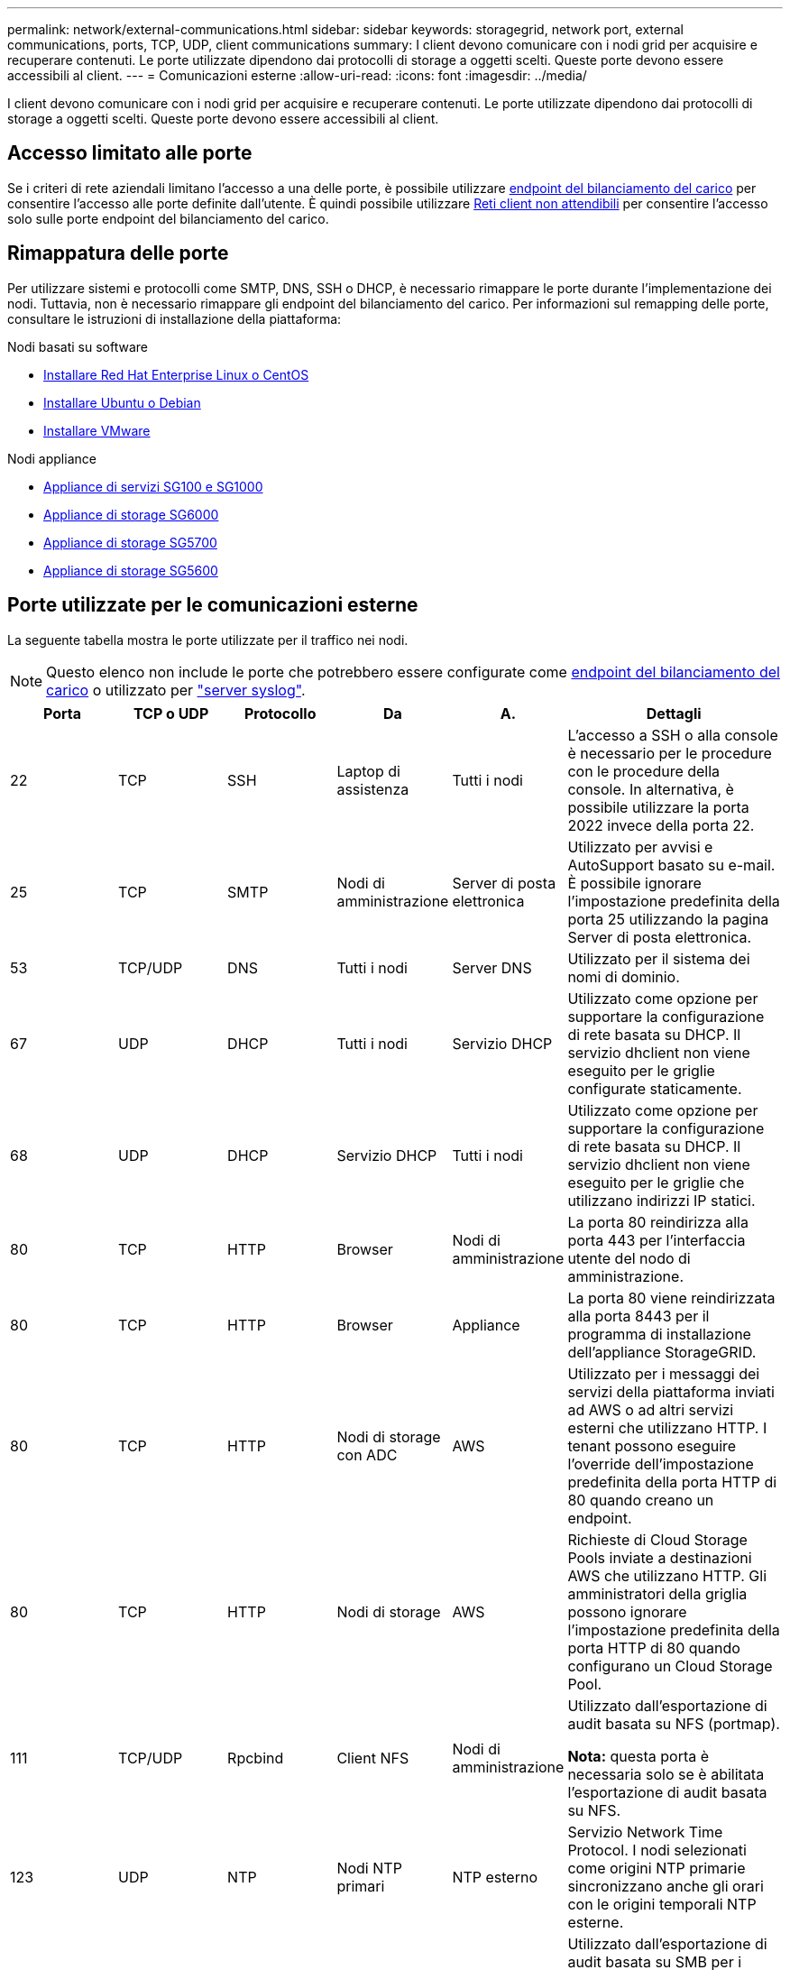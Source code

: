 ---
permalink: network/external-communications.html 
sidebar: sidebar 
keywords: storagegrid, network port, external communications, ports, TCP, UDP, client communications 
summary: I client devono comunicare con i nodi grid per acquisire e recuperare contenuti. Le porte utilizzate dipendono dai protocolli di storage a oggetti scelti. Queste porte devono essere accessibili al client. 
---
= Comunicazioni esterne
:allow-uri-read: 
:icons: font
:imagesdir: ../media/


[role="lead"]
I client devono comunicare con i nodi grid per acquisire e recuperare contenuti. Le porte utilizzate dipendono dai protocolli di storage a oggetti scelti. Queste porte devono essere accessibili al client.



== Accesso limitato alle porte

Se i criteri di rete aziendali limitano l'accesso a una delle porte, è possibile utilizzare xref:../admin/configuring-load-balancer-endpoints.adoc[endpoint del bilanciamento del carico] per consentire l'accesso alle porte definite dall'utente. È quindi possibile utilizzare xref:../admin/managing-untrusted-client-networks.adoc[Reti client non attendibili] per consentire l'accesso solo sulle porte endpoint del bilanciamento del carico.



== Rimappatura delle porte

Per utilizzare sistemi e protocolli come SMTP, DNS, SSH o DHCP, è necessario rimappare le porte durante l'implementazione dei nodi. Tuttavia, non è necessario rimappare gli endpoint del bilanciamento del carico. Per informazioni sul remapping delle porte, consultare le istruzioni di installazione della piattaforma:

.Nodi basati su software
* xref:../rhel/index.adoc[Installare Red Hat Enterprise Linux o CentOS]
* xref:../ubuntu/index.adoc[Installare Ubuntu o Debian]
* xref:../vmware/index.adoc[Installare VMware]


.Nodi appliance
* xref:../sg100-1000/index.adoc[Appliance di servizi SG100 e SG1000]
* xref:../sg6000/index.adoc[Appliance di storage SG6000]
* xref:../sg5700/index.adoc[Appliance di storage SG5700]
* xref:../sg5600/index.adoc[Appliance di storage SG5600]




== Porte utilizzate per le comunicazioni esterne

La seguente tabella mostra le porte utilizzate per il traffico nei nodi.


NOTE: Questo elenco non include le porte che potrebbero essere configurate come xref:../admin/configuring-load-balancer-endpoints.adoc[endpoint del bilanciamento del carico] o utilizzato per link:../monitor/configuring-syslog-server.html["server syslog"].

[cols="1a,1a,1a,1a,1a,2a"]
|===
| Porta | TCP o UDP | Protocollo | Da | A. | Dettagli 


 a| 
22
 a| 
TCP
 a| 
SSH
 a| 
Laptop di assistenza
 a| 
Tutti i nodi
 a| 
L'accesso a SSH o alla console è necessario per le procedure con le procedure della console. In alternativa, è possibile utilizzare la porta 2022 invece della porta 22.



 a| 
25
 a| 
TCP
 a| 
SMTP
 a| 
Nodi di amministrazione
 a| 
Server di posta elettronica
 a| 
Utilizzato per avvisi e AutoSupport basato su e-mail. È possibile ignorare l'impostazione predefinita della porta 25 utilizzando la pagina Server di posta elettronica.



 a| 
53
 a| 
TCP/UDP
 a| 
DNS
 a| 
Tutti i nodi
 a| 
Server DNS
 a| 
Utilizzato per il sistema dei nomi di dominio.



 a| 
67
 a| 
UDP
 a| 
DHCP
 a| 
Tutti i nodi
 a| 
Servizio DHCP
 a| 
Utilizzato come opzione per supportare la configurazione di rete basata su DHCP. Il servizio dhclient non viene eseguito per le griglie configurate staticamente.



 a| 
68
 a| 
UDP
 a| 
DHCP
 a| 
Servizio DHCP
 a| 
Tutti i nodi
 a| 
Utilizzato come opzione per supportare la configurazione di rete basata su DHCP. Il servizio dhclient non viene eseguito per le griglie che utilizzano indirizzi IP statici.



 a| 
80
 a| 
TCP
 a| 
HTTP
 a| 
Browser
 a| 
Nodi di amministrazione
 a| 
La porta 80 reindirizza alla porta 443 per l'interfaccia utente del nodo di amministrazione.



 a| 
80
 a| 
TCP
 a| 
HTTP
 a| 
Browser
 a| 
Appliance
 a| 
La porta 80 viene reindirizzata alla porta 8443 per il programma di installazione dell'appliance StorageGRID.



 a| 
80
 a| 
TCP
 a| 
HTTP
 a| 
Nodi di storage con ADC
 a| 
AWS
 a| 
Utilizzato per i messaggi dei servizi della piattaforma inviati ad AWS o ad altri servizi esterni che utilizzano HTTP. I tenant possono eseguire l'override dell'impostazione predefinita della porta HTTP di 80 quando creano un endpoint.



 a| 
80
 a| 
TCP
 a| 
HTTP
 a| 
Nodi di storage
 a| 
AWS
 a| 
Richieste di Cloud Storage Pools inviate a destinazioni AWS che utilizzano HTTP. Gli amministratori della griglia possono ignorare l'impostazione predefinita della porta HTTP di 80 quando configurano un Cloud Storage Pool.



 a| 
111
 a| 
TCP/UDP
 a| 
Rpcbind
 a| 
Client NFS
 a| 
Nodi di amministrazione
 a| 
Utilizzato dall'esportazione di audit basata su NFS (portmap).

*Nota:* questa porta è necessaria solo se è abilitata l'esportazione di audit basata su NFS.



 a| 
123
 a| 
UDP
 a| 
NTP
 a| 
Nodi NTP primari
 a| 
NTP esterno
 a| 
Servizio Network Time Protocol. I nodi selezionati come origini NTP primarie sincronizzano anche gli orari con le origini temporali NTP esterne.



 a| 
137
 a| 
UDP
 a| 
NetBIOS
 a| 
Client SMB
 a| 
Nodi di amministrazione
 a| 
Utilizzato dall'esportazione di audit basata su SMB per i client che richiedono il supporto NetBIOS.

*Nota:* questa porta è necessaria solo se è abilitata l'esportazione di audit basata su SMB.



 a| 
138
 a| 
UDP
 a| 
NetBIOS
 a| 
Client SMB
 a| 
Nodi di amministrazione
 a| 
Utilizzato dall'esportazione di audit basata su SMB per i client che richiedono il supporto NetBIOS.

*Nota:* questa porta è necessaria solo se è abilitata l'esportazione di audit basata su SMB.



 a| 
139
 a| 
TCP
 a| 
PMI
 a| 
Client SMB
 a| 
Nodi di amministrazione
 a| 
Utilizzato dall'esportazione di audit basata su SMB per i client che richiedono il supporto NetBIOS.

*Nota:* questa porta è necessaria solo se è abilitata l'esportazione di audit basata su SMB.



 a| 
161
 a| 
TCP/UDP
 a| 
SNMP
 a| 
Client SNMP
 a| 
Tutti i nodi
 a| 
Utilizzato per il polling SNMP. Tutti i nodi forniscono informazioni di base; i nodi di amministrazione forniscono anche dati di allarme e allarme. Impostazione predefinita della porta UDP 161 quando configurata.

*Nota:* questa porta è necessaria solo e viene aperta sul firewall del nodo solo se SNMP è configurato. Se si intende utilizzare SNMP, è possibile configurare porte alternative.

*Nota:* per informazioni sull'utilizzo di SNMP con StorageGRID, contattare il proprio rappresentante NetApp.



 a| 
162
 a| 
TCP/UDP
 a| 
Notifiche SNMP
 a| 
Tutti i nodi
 a| 
Destinazioni di notifica
 a| 
Per impostazione predefinita, le notifiche e i trap SNMP in uscita sono impostati sulla porta UDP 162.

*Nota:* questa porta è necessaria solo se SNMP è attivato e le destinazioni di notifica sono configurate. Se si intende utilizzare SNMP, è possibile configurare porte alternative.

*Nota:* per informazioni sull'utilizzo di SNMP con StorageGRID, contattare il proprio rappresentante NetApp.



 a| 
389
 a| 
TCP/UDP
 a| 
LDAP
 a| 
Nodi di storage con ADC
 a| 
Active Directory/LDAP
 a| 
Utilizzato per la connessione a un server Active Directory o LDAP per Identity Federation.



 a| 
443
 a| 
TCP
 a| 
HTTPS
 a| 
Browser
 a| 
Nodi di amministrazione
 a| 
Utilizzato dai browser Web e dai client API di gestione per accedere a Grid Manager e Tenant Manager.



 a| 
443
 a| 
TCP
 a| 
HTTPS
 a| 
Nodi di amministrazione
 a| 
Active Directory
 a| 
Utilizzato dai nodi amministrativi che si connettono ad Active Directory se è attivato il Single Sign-on (SSO).



 a| 
443
 a| 
TCP
 a| 
HTTPS
 a| 
Nodi di archiviazione
 a| 
Amazon S3
 a| 
Utilizzato per accedere ad Amazon S3 dai nodi di archiviazione.



 a| 
443
 a| 
TCP
 a| 
HTTPS
 a| 
Nodi di storage con ADC
 a| 
AWS
 a| 
Utilizzato per i messaggi dei servizi della piattaforma inviati ad AWS o ad altri servizi esterni che utilizzano HTTPS. I tenant possono eseguire l'override dell'impostazione predefinita della porta HTTP di 443 quando creano un endpoint.



 a| 
443
 a| 
TCP
 a| 
HTTPS
 a| 
Nodi di storage
 a| 
AWS
 a| 
Richieste di Cloud Storage Pools inviate a destinazioni AWS che utilizzano HTTPS. Gli amministratori della griglia possono ignorare l'impostazione predefinita della porta HTTPS 443 quando configurano un Cloud Storage Pool.



 a| 
445
 a| 
TCP
 a| 
PMI
 a| 
Client SMB
 a| 
Nodi di amministrazione
 a| 
Utilizzato dall'esportazione di audit basata su SMB.

*Nota:* questa porta è necessaria solo se è abilitata l'esportazione di audit basata su SMB.



 a| 
903
 a| 
TCP
 a| 
NFS
 a| 
Client NFS
 a| 
Nodi di amministrazione
 a| 
Utilizzato dall'esportazione di audit basata su NFS (`rpc.mountd`).

*Nota:* questa porta è necessaria solo se è abilitata l'esportazione di audit basata su NFS.



 a| 
2022
 a| 
TCP
 a| 
SSH
 a| 
Laptop di assistenza
 a| 
Tutti i nodi
 a| 
L'accesso a SSH o alla console è necessario per le procedure con le procedure della console. In alternativa, è possibile utilizzare la porta 22 invece della porta 2022.



 a| 
2049
 a| 
TCP
 a| 
NFS
 a| 
Client NFS
 a| 
Nodi di amministrazione
 a| 
Utilizzato da NFS (NFS-based audit export).

*Nota:* questa porta è necessaria solo se è abilitata l'esportazione di audit basata su NFS.



 a| 
5696
 a| 
TCP
 a| 
KMIP
 a| 
Appliance
 a| 
KM
 a| 
Traffico esterno del protocollo KMIP (Key Management Interoperability Protocol) dalle appliance configurate per la crittografia del nodo al server di gestione delle chiavi (KMS), a meno che non sia specificata una porta diversa nella pagina di configurazione KMS del programma di installazione dell'appliance StorageGRID.



 a| 
8022
 a| 
TCP
 a| 
SSH
 a| 
Laptop di assistenza
 a| 
Tutti i nodi
 a| 
SSH sulla porta 8022 garantisce l'accesso al sistema operativo di base sulle piattaforme di appliance e nodi virtuali per il supporto e la risoluzione dei problemi. Questa porta non viene utilizzata per i nodi basati su Linux (bare metal) e non è necessaria per essere accessibile tra i nodi di rete o durante le normali operazioni.



 a| 
8082
 a| 
TCP
 a| 
HTTPS
 a| 
Client S3
 a| 
Nodi gateway
 a| 
Traffico del client S3 verso il servizio CLB obsoleto sui nodi gateway (HTTPS).



 a| 
8083
 a| 
TCP
 a| 
HTTPS
 a| 
Client Swift
 a| 
Nodi gateway
 a| 
Traffico client rapido verso il servizio CLB obsoleto sui nodi gateway (HTTPS).



 a| 
8084
 a| 
TCP
 a| 
HTTP
 a| 
Client S3
 a| 
Nodi gateway
 a| 
Traffico del client S3 verso il servizio CLB obsoleto sui nodi gateway (HTTP).



 a| 
8085
 a| 
TCP
 a| 
HTTP
 a| 
Client Swift
 a| 
Nodi gateway
 a| 
Traffico client rapido verso il servizio CLB obsoleto sui nodi gateway (HTTP).



 a| 
8443
 a| 
TCP
 a| 
HTTPS
 a| 
Browser
 a| 
Nodi di amministrazione
 a| 
Opzionale. Utilizzato dai browser Web e dai client API di gestione per l'accesso a Grid Manager. Può essere utilizzato per separare le comunicazioni di Grid Manager e Tenant Manager.



 a| 
9022
 a| 
TCP
 a| 
SSH
 a| 
Laptop di assistenza
 a| 
Appliance
 a| 
Concede l'accesso alle appliance StorageGRID in modalità pre-configurazione per il supporto e la risoluzione dei problemi. Non è necessario che questa porta sia accessibile tra i nodi della griglia o durante le normali operazioni.



 a| 
9091
 a| 
TCP
 a| 
HTTPS
 a| 
Servizio Grafana esterno
 a| 
Nodi di amministrazione
 a| 
Utilizzato dai servizi esterni Grafana per un accesso sicuro al servizio StorageGRID Prometheus.

*Nota:* questa porta è necessaria solo se è abilitato l'accesso Prometheus basato su certificato.



 a| 
9443
 a| 
TCP
 a| 
HTTPS
 a| 
Browser
 a| 
Nodi di amministrazione
 a| 
Opzionale. Utilizzato dai browser Web e dai client API di gestione per l'accesso a Tenant Manager. Può essere utilizzato per separare le comunicazioni di Grid Manager e Tenant Manager.



 a| 
18082
 a| 
TCP
 a| 
HTTPS
 a| 
Client S3
 a| 
Nodi di storage
 a| 
Traffico del client S3 direttamente ai nodi di storage (HTTPS).



 a| 
18083
 a| 
TCP
 a| 
HTTPS
 a| 
Client Swift
 a| 
Nodi di storage
 a| 
Traffico client rapido direttamente ai nodi di storage (HTTPS).



 a| 
18084
 a| 
TCP
 a| 
HTTP
 a| 
Client S3
 a| 
Nodi di storage
 a| 
Traffico del client S3 direttamente ai nodi di storage (HTTP).



 a| 
18085
 a| 
TCP
 a| 
HTTP
 a| 
Client Swift
 a| 
Nodi di storage
 a| 
Traffico client rapido direttamente ai nodi di storage (HTTP).

|===
